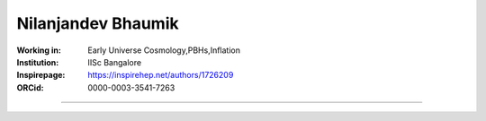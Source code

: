 ===================
Nilanjandev Bhaumik
===================
:Working in: Early Universe Cosmology,PBHs,Inflation
:Institution: IISc Bangalore
:Inspirepage: https://inspirehep.net/authors/1726209
:ORCid: 0000-0003-3541-7263

.. image:: https://static.arxiv.org/static/browse/0.3.2.8/images/icons/favicon.ico
   :target: https://arxiv.org/abs/1607.03704
.. image:: https://static.arxiv.org/static/browse/0.3.2.8/images/icons/favicon.ico
        :target: https://arxiv.org/abs/1907.04125
.. image:: https://static.arxiv.org/static/browse/0.3.2.8/images/icons/favicon.ico
   :target: https://arxiv.org/abs/2009.10424
.. image:: https://static.arxiv.org/static/browse/0.3.2.8/images/icons/favicon.ico
   :target: https://arxiv.org/abs/2205.06260
.. image:: https://static.arxiv.org/static/browse/0.3.2.8/images/icons/favicon.ico
   :target: https://arxiv.org/abs/2206.13320
.. image:: https://static.arxiv.org/static/browse/0.3.2.8/images/icons/favicon.ico
   :target: https://arxiv.org/abs/2212.00775








=============

.. raw:: html

    <a href="https://iisc.ac.in/"><img src="https://iisc.ac.in/wp-content/uploads/2020/08/IISc_Master_Seal_Black.jpg" height="200px"></a>
  

